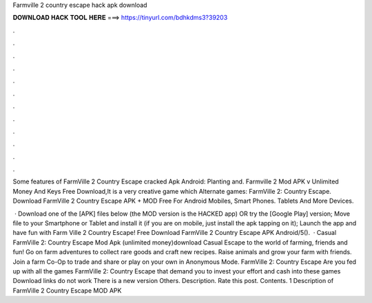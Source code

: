 Farmville 2 country escape hack apk download



𝐃𝐎𝐖𝐍𝐋𝐎𝐀𝐃 𝐇𝐀𝐂𝐊 𝐓𝐎𝐎𝐋 𝐇𝐄𝐑𝐄 ===> https://tinyurl.com/bdhkdms3?39203



.



.



.



.



.



.



.



.



.



.



.



.

Some features of FarmVille 2 Country Escape cracked Apk Android: Planting and. Farmville 2 Mod APK v Unlimited Money And Keys Free Download,It is a very creative game which Alternate games: FarmVille 2: Country Escape. Download FarmVille 2 Country Escape APK + MOD Free For Android Mobiles, Smart Phones. Tablets And More Devices.

 · Download one of the [APK] files below (the MOD version is the HACKED app) OR try the [Google Play] version; Move  file to your Smartphone or Tablet and install it (if you are on mobile, just install the apk tapping on it); Launch the app and have fun with Farm Ville 2 Country Escape! Free Download FarmVille 2 Country Escape APK Android/5().  · Casual FarmVille 2: Country Escape Mod Apk (unlimited money)download Casual Escape to the world of farming, friends and fun! Go on farm adventures to collect rare goods and craft new recipes. Raise animals and grow your farm with friends. Join a farm Co-Op to trade and share or play on your own in Anonymous Mode. FarmVille 2: Country Escape Are you fed up with all the games FarmVille 2: Country Escape that demand you to invest your effort and cash into these games Download links do not work There is a new version Others. Description. Rate this post. Contents. 1 Description of FarmVille 2 Country Escape MOD APK 
